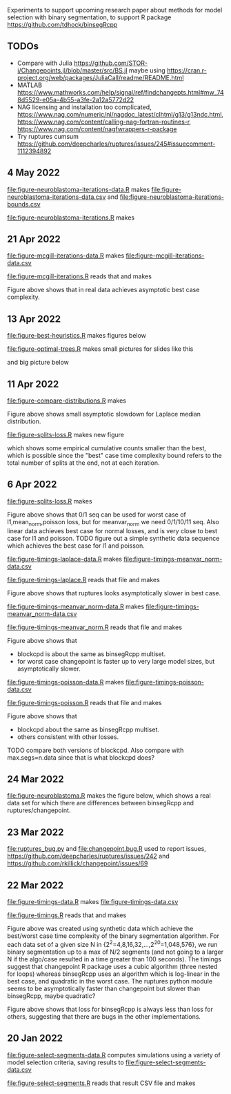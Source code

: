Experiments to support upcoming research paper about methods for model
selection with binary segmentation, to support R package
[[https://github.com/tdhock/binsegRcpp]]

** TODOs

- Compare with Julia
  https://github.com/STOR-i/Changepoints.jl/blob/master/src/BS.jl
  maybe using
  https://cran.r-project.org/web/packages/JuliaCall/readme/README.html
- MATLAB https://www.mathworks.com/help/signal/ref/findchangepts.html#mw_748d5529-e05a-4b55-a3fe-2a12a5772d22
- NAG licensing and installation too complicated,
  https://www.nag.com/numeric/nl/nagdoc_latest/clhtml/g13/g13ndc.html,
  https://www.nag.com/content/calling-nag-fortran-routines-r,
  https://www.nag.com/content/nagfwrappers-r-package
- Try ruptures cumsum https://github.com/deepcharles/ruptures/issues/245#issuecomment-1112394892

** 4 May 2022

[[file:figure-neuroblastoma-iterations-data.R]] makes [[file:figure-neuroblastoma-iterations-data.csv]] and [[file:figure-neuroblastoma-iterations-bounds.csv]]

[[file:figure-neuroblastoma-iterations.R]] makes

[[file:figure-neuroblastoma-iterations.png]]

** 21 Apr 2022

[[file:figure-mcgill-iterations-data.R]] makes [[file:figure-mcgill-iterations-data.csv]]

[[file:figure-mcgill-iterations.R]] reads that and makes

[[file:figure-mcgill-iterations.png]]

Figure above shows that in real data achieves asymptotic best case
complexity.

** 13 Apr 2022

[[file:figure-best-heuristics.R]] makes figures below

[[file:figure-best-heuristics.png]]

[[file:figure-best-heuristics-segs-constant.png]]

[[file:figure-optimal-trees.R]] makes small pictures for slides like this

[[file:figure-optimal-trees-71.png]]

and big picture below 

[[file:figure-optimal-trees.png]]

** 11 Apr 2022

[[file:figure-compare-distributions.R]] makes

[[file:figure-compare-distributions.png]]

Figure above shows small asymptotic slowdown for Laplace median
distribution.

[[file:figure-splits-loss.R]] makes new figure

[[file:figure-splits-loss-cum.png]]

which shows some empirical cumulative counts smaller than the best,
which is possible since the "best" case time complexity bound refers
to the total number of splits at the end, not at each iteration.

** 6 Apr 2022

[[file:figure-splits-loss.R]] makes

[[file:figure-splits-loss.png]]

Figure above shows that 0/1 seq can be used for worst case of
l1,mean_norm,poisson loss, but for meanvar_norm we need 0/1/10/11
seq. Also linear data achieves best case for normal losses, and is
very close to best case for l1 and poisson. TODO figure out a simple
synthetic data sequence which achieves the best case for l1 and
poisson.

[[file:figure-timings-laplace-data.R]] makes [[file:figure-timings-meanvar_norm-data.csv]]

[[file:figure-timings-laplace.R]] reads that file and makes

[[file:figure-timings-laplace.png]]

Figure above shows that ruptures looks asymptotically slower in best
case. 
   
[[file:figure-timings-meanvar_norm-data.R]] makes [[file:figure-timings-meanvar_norm-data.csv]]

[[file:figure-timings-meanvar_norm.R]] reads that file and makes

[[file:figure-timings-meanvar_norm.png]]

Figure above shows that
- blockcpd is about the same as binsegRcpp multiset.
- for worst case changepoint is faster up to very large model sizes,
  but asymptotically slower. 

[[file:figure-timings-poisson-data.R]] makes [[file:figure-timings-poisson-data.csv]]

[[file:figure-timings-poisson.R]] reads that file and makes

[[file:figure-timings-poisson.png]]

Figure above shows that
- blockcpd about the same as binsegRcpp multiset.
- others consistent with other losses.

TODO compare both versions of blockcpd. Also compare with
max.segs=n.data since that is what blockcpd does?

** 24 Mar 2022

[[file:figure-neuroblastoma.R]] makes the figure below, which shows a real
data set for which there are differences between binsegRcpp and
ruptures/changepoint.

[[file:figure-neuroblastoma.png]]

** 23 Mar 2022

[[file:ruptures_bug.py]] and [[file:changepoint.bug.R]] used to report issues,
https://github.com/deepcharles/ruptures/issues/242 and
https://github.com/rkillick/changepoint/issues/69

** 22 Mar 2022

[[file:figure-timings-data.R]] makes [[file:figure-timings-data.csv]]

[[file:figure-timings.R]] reads that and makes

[[file:figure-timings.png]]

Figure above was created using synthetic data which achieve the
best/worst case time complexity of the binary segmentation
algorithm. For each data set of a given size N in
{2^2=4,8,16,32,...,2^20=1,048,576}, we run binary segmentation up to a
max of N/2 segments (and not going to a larger N if the algo/case
resulted in a time greater than 100 seconds). The timings suggest that
changepoint R package uses a cubic algorithm (three nested for loops)
whereas binsegRcpp uses an algorithm which is log-linear in the best
case, and quadratic in the worst case. The ruptures python module
seems to be asymptotically faster than changepoint but slower than
binsegRcpp, maybe quadratic?

[[file:figure-timings-loss.png]]

Figure above shows that loss for binsegRcpp is always less than loss
for others, suggesting that there are bugs in the other
implementations.

** 20 Jan 2022

[[file:figure-select-segments-data.R]] computes simulations using a
variety of model selection criteria, saving results to
[[file:figure-select-segments-data.csv]]

[[file:figure-select-segments.R]] reads that result CSV file and makes 

[[file:figure-select-segments.png]]
